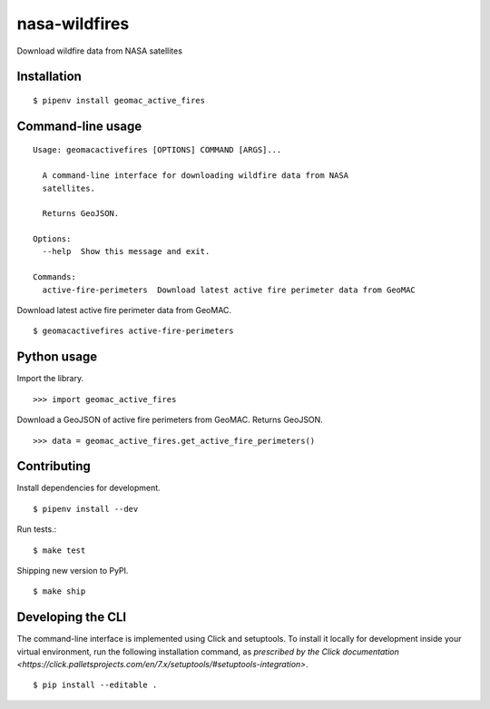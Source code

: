 nasa-wildfires
==============

Download wildfire data from NASA satellites

Installation
------------

::

    $ pipenv install geomac_active_fires


Command-line usage
-----------------

::

    Usage: geomacactivefires [OPTIONS] COMMAND [ARGS]...

      A command-line interface for downloading wildfire data from NASA
      satellites.

      Returns GeoJSON.

    Options:
      --help  Show this message and exit.

    Commands:
      active-fire-perimeters  Download latest active fire perimeter data from GeoMAC


Download latest active fire perimeter data from GeoMAC. ::

    $ geomacactivefires active-fire-perimeters


Python usage
------------

Import the library. ::

    >>> import geomac_active_fires

Download a GeoJSON of active fire perimeters from GeoMAC. Returns GeoJSON. ::

    >>> data = geomac_active_fires.get_active_fire_perimeters()


Contributing
------------

Install dependencies for development. ::

    $ pipenv install --dev

Run tests.::

    $ make test

Shipping new version to PyPI. ::

    $ make ship


Developing the CLI
------------------

The command-line interface is implemented using Click and setuptools. To install it locally for development inside your virtual environment, run the following installation command, as `prescribed by the Click documentation <https://click.palletsprojects.com/en/7.x/setuptools/#setuptools-integration>`. ::

    $ pip install --editable .
